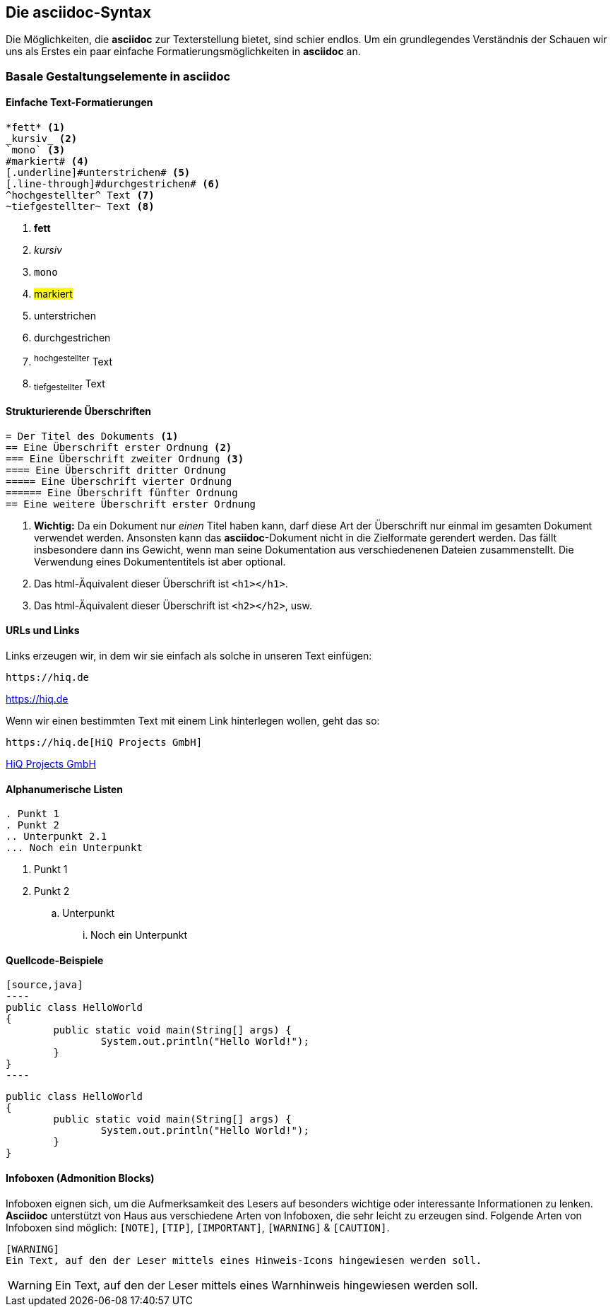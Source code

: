 :imagesdir: ../assets/images
[#syntax]
== Die asciidoc-Syntax
Die Möglichkeiten, die *asciidoc* zur Texterstellung bietet, sind schier endlos. Um ein grundlegendes Verständnis der
Schauen wir uns als Erstes ein paar einfache Formatierungsmöglichkeiten in *asciidoc* an.

=== Basale Gestaltungselemente in asciidoc

==== Einfache Text-Formatierungen
[source, asciidoc]
----
*fett* <.>
_kursiv_ <.>
`mono` <.>	
#markiert# <.>
[.underline]#unterstrichen# <.>
[.line-through]#durchgestrichen# <.>
^hochgestellter^ Text <.>
~tiefgestellter~ Text <.>
----

<.> *fett* +
<.> _kursiv_ +
<.> `mono` +
<.> #markiert# +
<.> [.underline]#unterstrichen# +
<.> [.line-through]#durchgestrichen# +
<.> ^hochgestellter^ Text
<.> ~tiefgestellter~ Text

<<<
==== Strukturierende Überschriften
[source, asciidoc]
----
= Der Titel des Dokuments <.>
== Eine Überschrift erster Ordnung <.>
=== Eine Überschrift zweiter Ordnung <.>
==== Eine Überschrift dritter Ordnung
===== Eine Überschrift vierter Ordnung
====== Eine Überschrift fünfter Ordnung
== Eine weitere Überschrift erster Ordnung
----
<.> *Wichtig:* Da ein Dokument nur _einen_ Titel haben kann, darf diese Art der Überschrift nur einmal im gesamten Dokument verwendet werden. Ansonsten kann das *asciidoc*-Dokument nicht in die Zielformate gerendert werden. Das fällt insbesondere dann ins Gewicht, wenn man seine Dokumentation aus verschiedenenen Dateien zusammenstellt. Die Verwendung eines Dokumententitels ist aber optional.
<.> Das html-Äquivalent dieser Überschrift ist `<h1></h1>`.
<.> Das html-Äquivalent dieser Überschrift ist `<h2></h2>`, usw.

==== URLs und Links
Links erzeugen wir, in dem wir sie einfach als solche in unseren Text einfügen:

[source, asciidoc]
----
https://hiq.de
----
https://hiq.de

Wenn wir einen bestimmten Text mit einem Link hinterlegen wollen, geht das so:

[source, asciidoc]
----
https://hiq.de[HiQ Projects GmbH]
----
https://hiq.de[HiQ Projects GmbH]

==== Alphanumerische Listen
[source,asciidoc]
----
. Punkt 1
. Punkt 2
.. Unterpunkt 2.1
... Noch ein Unterpunkt
----

. Punkt 1
. Punkt 2
.. Unterpunkt
... Noch ein Unterpunkt

==== Quellcode-Beispiele
[source,asciidoc]
....
[source,java]
----
public class HelloWorld
{
	public static void main(String[] args) {
		System.out.println("Hello World!");
	}
}
----
....

[source,java]
----
public class HelloWorld
{
	public static void main(String[] args) {
		System.out.println("Hello World!");
	}
}
----

==== Infoboxen (Admonition Blocks)
Infoboxen eignen sich, um die Aufmerksamkeit des Lesers auf besonders wichtige oder interessante Informationen zu lenken. *Asciidoc* unterstützt von Haus aus verschiedene Arten von Infoboxen, die sehr leicht zu erzeugen sind.
Folgende Arten von Infoboxen sind möglich: `[NOTE]`, `[TIP]`, `[IMPORTANT]`, `[WARNING]` & `[CAUTION]`.

[source,asciidoc]
----
[WARNING]
Ein Text, auf den der Leser mittels eines Hinweis-Icons hingewiesen werden soll.
----

[WARNING]
Ein Text, auf den der Leser mittels eines Warnhinweis hingewiesen werden soll.
